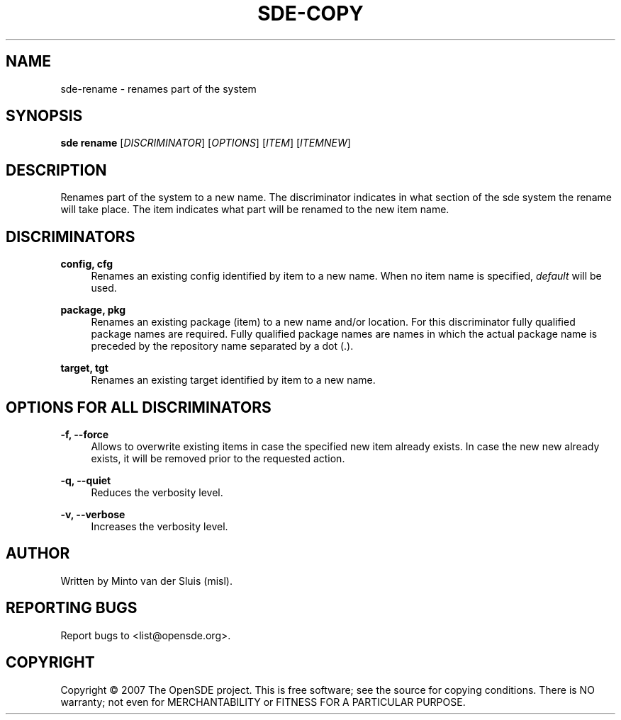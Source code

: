.\"     Title: sde-copy
.\"    Author: 
.\" Generator: DocBook XSL Stylesheets v1.72.0 <http://docbook.sf.net/>
.\"      Date: 01/26/2008
.\"    Manual: 
.\"    Source: 
.\"
.TH "SDE\-COPY" "1" "01/26/2008" "" ""
.\" disable hyphenation
.nh
.\" disable justification (adjust text to left margin only)
.ad l
.SH "NAME"
sde\-rename \- renames part of the system
.SH "SYNOPSIS"
\fBsde rename\fR [\fIDISCRIMINATOR\fR] [\fIOPTIONS\fR] [\fIITEM\fR] [\fIITEMNEW\fR]
.sp
.SH "DESCRIPTION"
Renames part of the system to a new name. The discriminator indicates in what section of the sde system the rename will take place. The item indicates what part will be renamed to the new item name.
.sp
.SH "DISCRIMINATORS"
.PP
\fBconfig, cfg\fR
.RS 4
Renames an existing config identified by item to a new name. When no item name is specified,
\fIdefault\fR
will be used.
.RE
.PP
\fBpackage, pkg\fR
.RS 4
Renames an existing package (item) to a new name and/or location. For this discriminator fully qualified package names are required. Fully qualified package names are names in which the actual package name is preceded by the repository name separated by a dot (.).
.RE
.PP
\fBtarget, tgt\fR
.RS 4
Renames an existing target identified by item to a new name.
.RE
.SH "OPTIONS FOR ALL DISCRIMINATORS"
.PP
\fB\-f, \-\-force\fR
.RS 4
Allows to overwrite existing items in case the specified new item already exists. In case the new new already exists, it will be removed prior to the requested action.
.RE
.PP
\fB\-q, \-\-quiet\fR
.RS 4
Reduces the verbosity level.
.RE
.PP
\fB\-v, \-\-verbose\fR
.RS 4
Increases the verbosity level.
.RE
.SH "AUTHOR"
Written by Minto van der Sluis (misl).
.sp
.SH "REPORTING BUGS"
Report bugs to <list@opensde.org>.
.sp
.SH "COPYRIGHT"
Copyright \(co 2007 The OpenSDE project. This is free software; see the source for copying conditions. There is NO warranty; not even for MERCHANTABILITY or FITNESS FOR A PARTICULAR PURPOSE.
.sp
